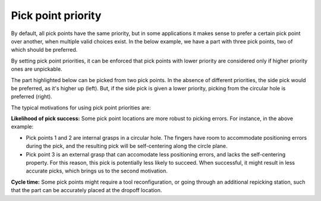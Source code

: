 .. _pick-point-priority:

Pick point priority
-------------------

By default, all pick points have the same priority, but in some applications it makes sense to prefer a certain pick point over another, when multiple valid choices exist.
In the below example, we have a part with three pick points, two of which should be preferred.

.. image:: /assets/images/documentation/picking/pick_point_priority.png
  :scale: 60%
  :align: center

By setting pick point priorities, it can be enforced that pick points with lower priority are considered only if higher priority ones are unpickable.

.. image:: /assets/images/documentation/picking/pick_point_priority_preference.png
  :align: center

The part highlighted below can be picked from two pick points.
In the absence of different priorities, the side pick would be preferred, as it's higher up (left).
But, if the side pick is given a lower priority, picking from the circular hole is preferred (right).

.. image:: /assets/images/documentation/picking/pick_point_priority_example.png
  :align: center

The typical motivations for using pick point priorities are:

**Likelihood of pick success:** Some pick point locations are more robust to picking errors. For instance, in the above example:

- Pick points 1 and 2 are internal grasps in a circular hole. The fingers have room to accommodate positioning errors during the pick, and the resulting pick will be self-centering along the circle plane.
- Pick point 3 is an external grasp that can accomodate less positioning errors, and lacks the self-centering property. For this reason, this pick is potentially less likely to succeed. When successful, it might result in less accurate picks, which brings us to the second motivation.

**Cycle time:** Some pick points might require a tool reconfiguration, or going through an additional repicking station, such that the part can be accurately placed at the dropoff location.




